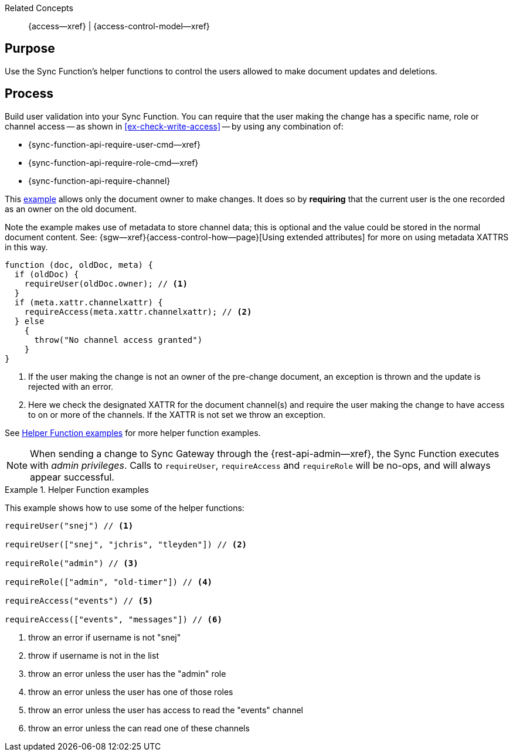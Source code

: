 // BEGIN how-to -- HOW-TO WRITE ACCESS
// Parameters -- use-topic-header -- to show the topic heading (optional)

Related Concepts::
{access--xref} | {access-control-model--xref}

== Purpose

// include::{concepts}access.adoc[tag=summary]

Use the Sync Function's helper functions to control the users allowed to make document updates and deletions.


== Process

Build user validation into your Sync Function.
You can require that the user making the change has a specific name, role or channel access -- as shown in <<ex-check-write-access>> -- by using any combination  of:

* {sync-function-api-require-user-cmd--xref}
* {sync-function-api-require-role-cmd--xref}
* {sync-function-api-require-channel}

This <<ex-check-write-access, example>> allows only the document owner to make changes.
It does so by *requiring* that the current user is the one recorded as an owner on the old document.

Note the example makes use of metadata to store channel data; this is optional and the value could be stored in the normal document content. See: {sgw--xref}{access-control-how--page}[Using extended attributes] for more on using metadata XATTRS in this way.

[#ex-check-write-access]
====
[source, javascript]
----
function (doc, oldDoc, meta) {
  if (oldDoc) {
    requireUser(oldDoc.owner); // <.>
  }
  if (meta.xattr.channelxattr) {
    requireAccess(meta.xattr.channelxattr); // <.>
  } else
    {
      throw("No channel access granted")
    }
}
----
<.> If the user making the change is not an owner of the pre-change document, an exception is thrown and the update is rejected with an error.
<.> Here we check the designated XATTR for the document channel(s) and require the user making the change to have access to on or more of the channels.
If the XATTR is not set we throw an exception.


====

See <<ex-helpers>> for more helper function examples.

NOTE: When sending a change to Sync Gateway through the {rest-api-admin--xref}, the Sync Function executes with _admin privileges_. Calls to `requireUser`, `requireAccess` and `requireRole` will be no-ops, and will always appear successful.


[#ex-helpers]
.Helper Function examples
====
This example shows how to use some of the helper functions:

[source,javascript]
----

requireUser("snej") // <.>

requireUser(["snej", "jchris", "tleyden"]) // <.>

requireRole("admin") // <.>

requireRole(["admin", "old-timer"]) // <.>

requireAccess("events") // <.>

requireAccess(["events", "messages"]) // <.>
----
<.> throw an error if username is not "snej"
<.> throw if username is not in the list
<.> throw an error unless the user has the "admin" role
<.> throw an error unless the user has one of those roles
<.> throw an error unless the user has access to read the "events" channel
<.> throw an error unless the can read one of these channels
====


// END how-to -- HOW-TO WRITE ACCESS